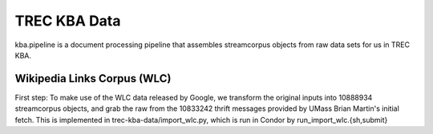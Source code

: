 TREC KBA Data
=============

kba.pipeline is a document processing pipeline that assembles
streamcorpus objects from raw data sets for us in TREC KBA.




Wikipedia Links Corpus (WLC)
----------------------------

First step: To make use of the WLC data released by Google, we
transform the original inputs into 10888934 streamcorpus objects, and
grab the raw from the 10833242 thrift messages provided by UMass Brian
Martin's initial fetch.  This is implemented in
trec-kba-data/import_wlc.py, which is run in Condor by
run_import_wlc.{sh,submit}




